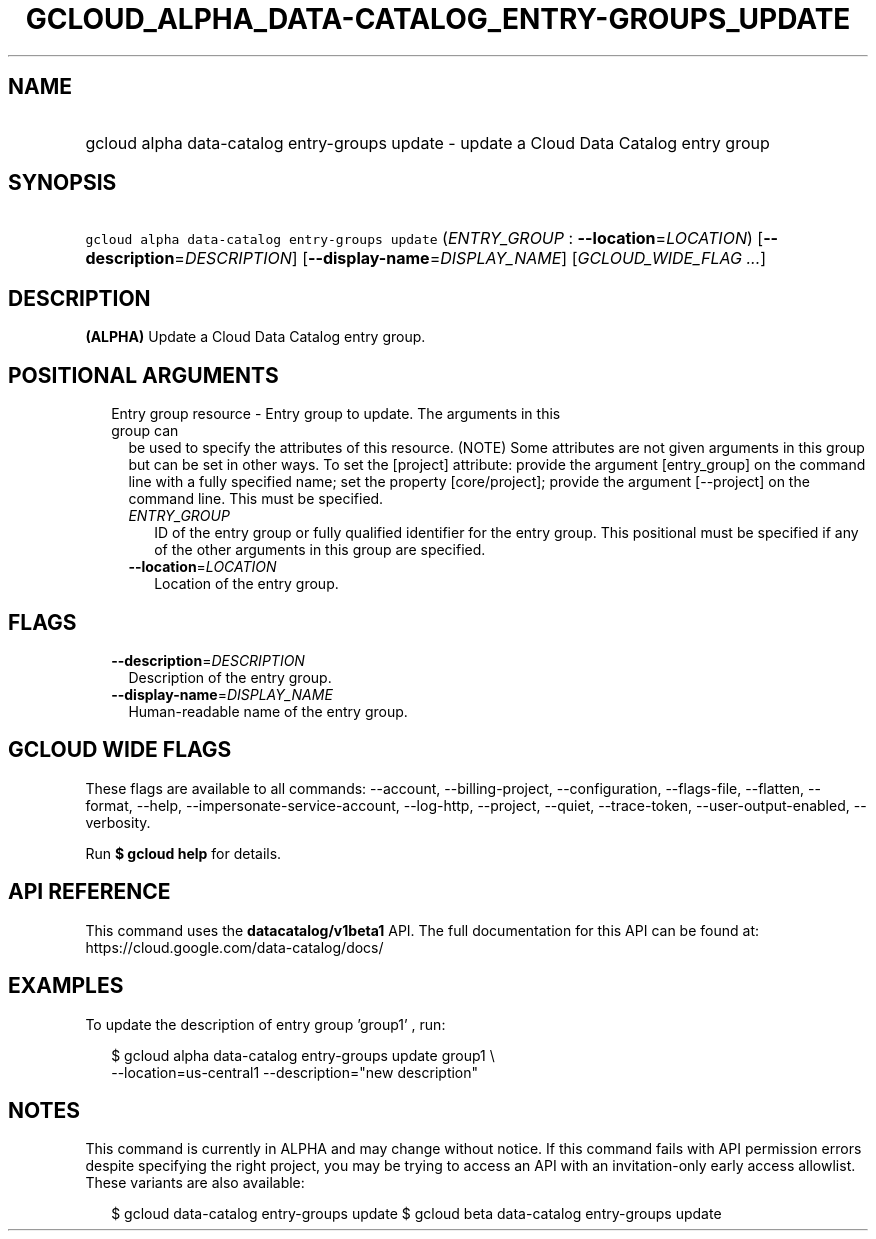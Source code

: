 
.TH "GCLOUD_ALPHA_DATA\-CATALOG_ENTRY\-GROUPS_UPDATE" 1



.SH "NAME"
.HP
gcloud alpha data\-catalog entry\-groups update \- update a Cloud Data Catalog entry group



.SH "SYNOPSIS"
.HP
\f5gcloud alpha data\-catalog entry\-groups update\fR (\fIENTRY_GROUP\fR\ :\ \fB\-\-location\fR=\fILOCATION\fR) [\fB\-\-description\fR=\fIDESCRIPTION\fR] [\fB\-\-display\-name\fR=\fIDISPLAY_NAME\fR] [\fIGCLOUD_WIDE_FLAG\ ...\fR]



.SH "DESCRIPTION"

\fB(ALPHA)\fR Update a Cloud Data Catalog entry group.



.SH "POSITIONAL ARGUMENTS"

.RS 2m
.TP 2m

Entry group resource \- Entry group to update. The arguments in this group can
be used to specify the attributes of this resource. (NOTE) Some attributes are
not given arguments in this group but can be set in other ways. To set the
[project] attribute: provide the argument [entry_group] on the command line with
a fully specified name; set the property [core/project]; provide the argument
[\-\-project] on the command line. This must be specified.

.RS 2m
.TP 2m
\fIENTRY_GROUP\fR
ID of the entry group or fully qualified identifier for the entry group. This
positional must be specified if any of the other arguments in this group are
specified.

.TP 2m
\fB\-\-location\fR=\fILOCATION\fR
Location of the entry group.


.RE
.RE
.sp

.SH "FLAGS"

.RS 2m
.TP 2m
\fB\-\-description\fR=\fIDESCRIPTION\fR
Description of the entry group.

.TP 2m
\fB\-\-display\-name\fR=\fIDISPLAY_NAME\fR
Human\-readable name of the entry group.


.RE
.sp

.SH "GCLOUD WIDE FLAGS"

These flags are available to all commands: \-\-account, \-\-billing\-project,
\-\-configuration, \-\-flags\-file, \-\-flatten, \-\-format, \-\-help,
\-\-impersonate\-service\-account, \-\-log\-http, \-\-project, \-\-quiet,
\-\-trace\-token, \-\-user\-output\-enabled, \-\-verbosity.

Run \fB$ gcloud help\fR for details.



.SH "API REFERENCE"

This command uses the \fBdatacatalog/v1beta1\fR API. The full documentation for
this API can be found at: https://cloud.google.com/data\-catalog/docs/



.SH "EXAMPLES"

To update the description of entry group 'group1' , run:

.RS 2m
$ gcloud alpha data\-catalog entry\-groups update group1 \e
    \-\-location=us\-central1 \-\-description="new description"
.RE



.SH "NOTES"

This command is currently in ALPHA and may change without notice. If this
command fails with API permission errors despite specifying the right project,
you may be trying to access an API with an invitation\-only early access
allowlist. These variants are also available:

.RS 2m
$ gcloud data\-catalog entry\-groups update
$ gcloud beta data\-catalog entry\-groups update
.RE

